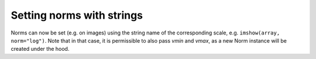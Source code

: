 Setting norms with strings
~~~~~~~~~~~~~~~~~~~~~~~~~~
Norms can now be set (e.g. on images) using the string name of the
corresponding scale, e.g. ``imshow(array, norm="log")``.  Note that in that
case, it is permissible to also pass *vmin* and *vmax*, as a new Norm instance
will be created under the hood.
